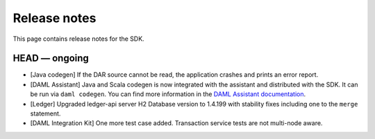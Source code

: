 .. Copyright (c) 2019 The DAML Authors. All rights reserved.
.. SPDX-License-Identifier: Apache-2.0

Release notes
#############

This page contains release notes for the SDK.

HEAD — ongoing
--------------

+ [Java codegen] If the DAR source cannot be read, the application crashes and prints an error report.
+ [DAML Assistant] Java and Scala codegen is now integrated with the
  assistant and distributed with the SDK. It can be run via ``daml codegen``.
  You can find more information in the `DAML Assistant documentation <https://docs.daml.com/tools/assistant.html>`_.
+ [Ledger] Upgraded ledger-api server H2 Database version to 1.4.199 with stability fixes including one to the ``merge`` statement.
+ [DAML Integration Kit] One more test case added. Transaction service tests are not multi-node aware.
